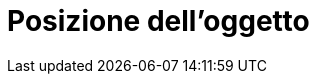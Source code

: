= Posizione dell'oggetto
:page-en: Object_Position
ifdef::env-github[:imagesdir: /it/modules/ROOT/assets/images]

